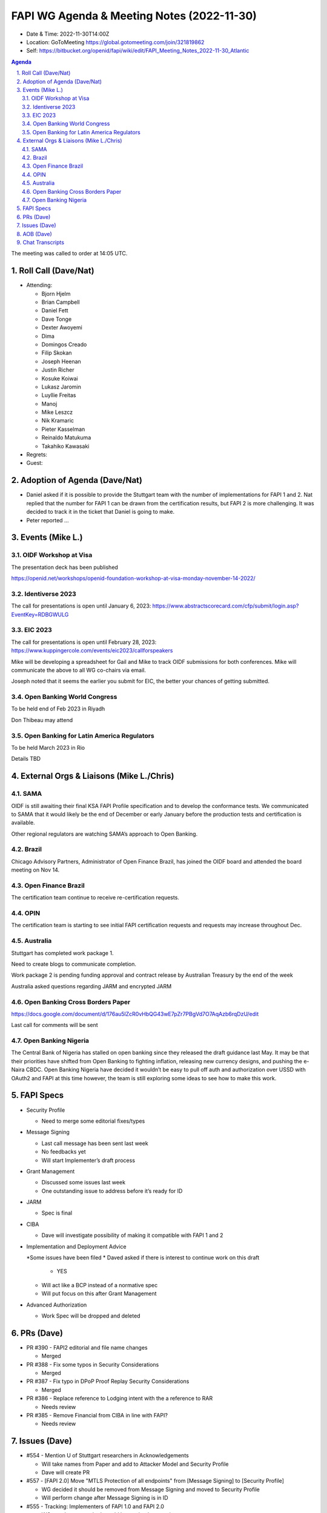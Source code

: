 ===========================================
FAPI WG Agenda & Meeting Notes (2022-11-30) 
===========================================
* Date & Time: 2022-11-30T14:00Z
* Location: GoToMeeting https://global.gotomeeting.com/join/321819862
* Self: https://bitbucket.org/openid/fapi/wiki/edit/FAPI_Meeting_Notes_2022-11-30_Atlantic

.. sectnum:: 
   :suffix: .

.. contents:: Agenda

The meeting was called to order at 14:05 UTC. 

Roll Call (Dave/Nat)
======================
* Attending: 

  * Bjorn Hjelm
  * Brian Campbell
  * Daniel Fett
  * Dave Tonge
  * Dexter Awoyemi
  * Dima
  * Domingos Creado
  * Filip Skokan
  * Joseph Heenan
  * Justin Richer
  * Kosuke Koiwai
  * Lukasz Jaromin
  * Luyllie Freitas
  * Manoj
  * Mike Leszcz
  * Nik Kramaric
  * Pieter Kasselman
  * Reinaldo Matukuma
  * Takahiko Kawasaki


* Regrets: 
* Guest: 

Adoption of Agenda (Dave/Nat)
================================
* Daniel asked if it is possible to provide the Stuttgart team with the number of implementations for FAPI 1 and 2. Nat replied that the number for FAPI 1 can be drawn from the certification results, but FAPI 2 is more challenging. It was decided to track it in the ticket that Daniel is going to make. 
* Peter reported ... 


Events (Mike L.)
====================================================

OIDF Workshop at Visa
-----------------------------
The presentation deck has been published

https://openid.net/workshops/openid-foundation-workshop-at-visa-monday-november-14-2022/

Identiverse 2023
-----------------------------
The call for presentations is open until January 6, 2023: https://www.abstractscorecard.com/cfp/submit/login.asp?EventKey=RDBGWULG 

EIC 2023
-----------------------------
The call for presentations is open until February 28, 2023: https://www.kuppingercole.com/events/eic2023/callforspeakers

Mike will be developing a spreadsheet for Gail and Mike to track OIDF submissions for both conferences.
Mike will communicate the above to all WG co-chairs via email. 

Joseph noted that it seems the earlier you submit for EIC, the better your chances of getting submitted. 

Open Banking World Congress
-----------------------------
To be held end of Feb 2023 in Riyadh

Don Thibeau may attend

Open Banking for Latin America Regulators
---------------------------------------------
To be held March 2023 in Rio

Details TBD



External Orgs & Liaisons (Mike L./Chris)
============================================
SAMA
----------------
OIDF is still awaiting their final KSA FAPI Profile specification and to develop the conformance tests. We communicated to SAMA that it would likely be the end of December or early January before the production tests and certification is available.

Other regional regulators are watching SAMA’s approach to Open Banking.

Brazil 
----------------
Chicago Advisory Partners, Administrator of Open Finance Brazil,  has joined the OIDF board and attended the board meeting on Nov 14.


Open Finance Brazil
----------------
The certification team continue to receive re-certification requests. 

OPIN
----------------
The certification team is starting to see initial FAPI certification requests and requests may increase throughout Dec.


Australia
----------------
Stuttgart has completed work package 1.

Need to create blogs to communicate completion.

Work package 2 is pending funding approval and contract release by Australian Treasury by the end of the week

Australia asked questions regarding JARM and encrypted JARM


Open Banking Cross Borders Paper
----------------
https://docs.google.com/document/d/176au5lZcR0vHbQG43wE7pZr7PBgVd7O7AqAzb6rqDzU/edit

Last call for comments will be sent



Open Banking Nigeria
----------------
The Central Bank of Nigeria has stalled on open banking since they released the draft guidance last May. It may be that their priorities have shifted from Open Banking to fighting inflation, releasing new currency designs, and pushing the e-Naira CBDC. Open Banking Nigeria have decided it wouldn’t be easy to pull off auth and authorization over USSD with OAuth2 and FAPI at this time however, the team is still exploring some ideas to see how to make this work.



FAPI Specs
===============

* Security Profile

  * Need to merge some editorial fixes/types

* Message Signing

  * Last call message has been sent last week
  * No feedbacks yet
  * Will start Implementer’s draft process

* Grant Management

  * Discussed some issues last week
  * One outstanding issue to address before it’s ready for ID 

* JARM

  * Spec is final

* CIBA

  * Dave will investigate possibility of making it compatible with FAPI 1 and 2

* Implementation and Deployment Advice

  *Some issues have been filed
  * Daved asked if there is interest to continue work on this draft

    * YES

  * Will act like a BCP instead of a normative spec
  * Will put focus on this after Grant Management

* Advanced Authorization

  * Work Spec will be dropped and deleted



PRs (Dave)
===============

* PR #390 - FAPI2 editorial and file name changes

  * Merged

* PR #388 - Fix some typos in Security Considerations

  * Merged

* PR #387 - Fix typo in DPoP Proof Replay Security Considerations

  * Merged

* PR #386 - Replace reference to Lodging intent with the a reference to RAR

  * Needs review

* PR #385 - Remove Financial from CIBA in line with FAPI?

  * Needs review 




Issues (Dave)
==================
* #554 - Mention U of Stuttgart researchers in Acknowledgements

  * Will take names from Paper and add to Attacker Model and Security Profile
  * Dave will create PR

* #557 - [FAPI 2.0] Move "MTLS Protection of all endpoints" from [Message Signing] to [Security Profile]

  * WG decided it should be removed from Message Signing and moved to Security Profile
  * Will perform change after Message Signing is in ID

* #555 - Tracking: Implementers of FAPI 1.0 and FAPI 2.0

  * WG members are asked to add known implementations 
  * Some banks in Japan use FAPI but it is not required by regulator

* #553 - More details on obtaining tokens for existing grant use case

  * Provides more details about using existing grants
  * It is unclear about the grant action to use
  * Client should tell AS what action to use otherwise result may depend on AS
  * Refresh token rotation is discouraged for FAPI 
  * User must go through full authorization flow to get a new token
  * For this use case, clients should specify Merge as the action
  * Many implementations refresh refresh tokens upon use during validity period


AOB (Dave)
=============


Chat Transcripts
=============

Mike:

US I assume FAPI WG has discussed the CFPB announcements from Money 20/20 on open banking regulation. If anyone has heard about comment periods being open or anything please keep WG updated including Gail.


Canada Open banking lead Abraham made public comments at a conference the Thursday before thanksgiving on their plans. https://www.theglobeandmail.com/events/article-mapping-canadas-path-to-open-banking/

Open Banking Implementation Website is hosting all the results of the working group meeting materials and conclusions for last 6 moths. They plan to move to data sharing in 2023 (not payment). I have not read all information, but they are closed analysing UK, Australia and other models around consumer data rights, and specifically mention that OBIE uses OIDF to certify and Australia does not. https://www.canada.ca/en/department-finance/programs/financial-sector-policy/open-banking-implementation.html


The call adjourned at 15:__
